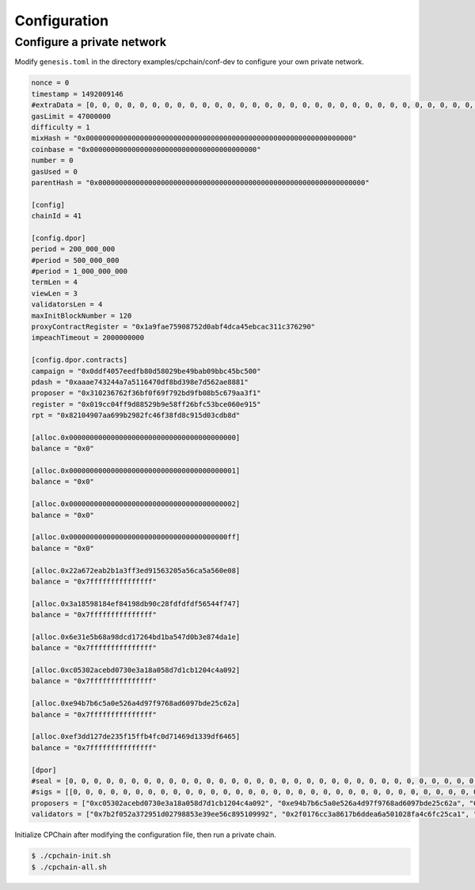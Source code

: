 Configuration
~~~~~~~~~~~~~~~~

Configure a private network
#############################

Modify ``genesis.toml`` in the directory examples/cpchain/conf-dev to configure your own private network.

.. code::

	nonce = 0
	timestamp = 1492009146
	#extraData = [0, 0, 0, 0, 0, 0, 0, 0, 0, 0, 0, 0, 0, 0, 0, 0, 0, 0, 0, 0, 0, 0, 0, 0, 0, 0, 0, 0, 0, 0, 0, 0]
	gasLimit = 47000000
	difficulty = 1
	mixHash = "0x0000000000000000000000000000000000000000000000000000000000000000"
	coinbase = "0x0000000000000000000000000000000000000000"
	number = 0
	gasUsed = 0
	parentHash = "0x0000000000000000000000000000000000000000000000000000000000000000"

	[config]
	chainId = 41

	[config.dpor]
	period = 200_000_000
	#period = 500_000_000
	#period = 1_000_000_000
	termLen = 4
	viewLen = 3
	validatorsLen = 4
	maxInitBlockNumber = 120
	proxyContractRegister = "0x1a9fae75908752d0abf4dca45ebcac311c376290"
	impeachTimeout = 2000000000

	[config.dpor.contracts]
	campaign = "0x0ddf4057eedfb80d58029be49bab09bbc45bc500"
	pdash = "0xaaae743244a7a5116470df8bd398e7d562ae8881"
	proposer = "0x310236762f36bf0f69f792bd9fb08b5c679aa3f1"
	register = "0x019cc04ff9d88529b9e58ff26bfc53bce060e915"
	rpt = "0x82104907aa699b2982fc46f38fd8c915d03cdb8d"

	[alloc.0x0000000000000000000000000000000000000000]
	balance = "0x0"

	[alloc.0x0000000000000000000000000000000000000001]
	balance = "0x0"

	[alloc.0x0000000000000000000000000000000000000002]
	balance = "0x0"

	[alloc.0x00000000000000000000000000000000000000ff]
	balance = "0x0"

	[alloc.0x22a672eab2b1a3ff3ed91563205a56ca5a560e08]
	balance = "0x7fffffffffffffff"

	[alloc.0x3a18598184ef84198db90c28fdfdfdf56544f747]
	balance = "0x7fffffffffffffff"

	[alloc.0x6e31e5b68a98dcd17264bd1ba547d0b3e874da1e]
	balance = "0x7fffffffffffffff"

	[alloc.0xc05302acebd0730e3a18a058d7d1cb1204c4a092]
	balance = "0x7fffffffffffffff"

	[alloc.0xe94b7b6c5a0e526a4d97f9768ad6097bde25c62a]
	balance = "0x7fffffffffffffff"

	[alloc.0xef3dd127de235f15ffb4fc0d71469d1339df6465]
	balance = "0x7fffffffffffffff"

	[dpor]
	#seal = [0, 0, 0, 0, 0, 0, 0, 0, 0, 0, 0, 0, 0, 0, 0, 0, 0, 0, 0, 0, 0, 0, 0, 0, 0, 0, 0, 0, 0, 0, 0, 0, 0, 0, 0, 0, 0, 0, 0, 0, 0, 0, 0, 0, 0, 0, 0, 0, 0, 0, 0, 0, 0, 0, 0, 0, 0, 0, 0, 0, 0, 0, 0, 0, 0]
	#sigs = [[0, 0, 0, 0, 0, 0, 0, 0, 0, 0, 0, 0, 0, 0, 0, 0, 0, 0, 0, 0, 0, 0, 0, 0, 0, 0, 0, 0, 0, 0, 0, 0, 0, 0, 0, 0, 0, 0, 0, 0, 0, 0, 0, 0, 0, 0, 0, 0, 0, 0, 0, 0, 0, 0, 0, 0, 0, 0, 0, 0, 0, 0, 0, 0, 0], [0, 0, 0, 0, 0, 0, 0, 0, 0, 0, 0, 0, 0, 0, 0, 0, 0, 0, 0, 0, 0, 0, 0, 0, 0, 0, 0, 0, 0, 0, 0, 0, 0, 0, 0, 0, 0, 0, 0, 0, 0, 0, 0, 0, 0, 0, 0, 0, 0, 0, 0, 0, 0, 0, 0, 0, 0, 0, 0, 0, 0, 0, 0, 0, 0], [0, 0, 0, 0, 0, 0, 0, 0, 0, 0, 0, 0, 0, 0, 0, 0, 0, 0, 0, 0, 0, 0, 0, 0, 0, 0, 0, 0, 0, 0, 0, 0, 0, 0, 0, 0, 0, 0, 0, 0, 0, 0, 0, 0, 0, 0, 0, 0, 0, 0, 0, 0, 0, 0, 0, 0, 0, 0, 0, 0, 0, 0, 0, 0, 0], [0, 0, 0, 0, 0, 0, 0, 0, 0, 0, 0, 0, 0, 0, 0, 0, 0, 0, 0, 0, 0, 0, 0, 0, 0, 0, 0, 0, 0, 0, 0, 0, 0, 0, 0, 0, 0, 0, 0, 0, 0, 0, 0, 0, 0, 0, 0, 0, 0, 0, 0, 0, 0, 0, 0, 0, 0, 0, 0, 0, 0, 0, 0, 0, 0]]
	proposers = ["0xc05302acebd0730e3a18a058d7d1cb1204c4a092", "0xe94b7b6c5a0e526a4d97f9768ad6097bde25c62a", "0xef3dd127de235f15ffb4fc0d71469d1339df6465", "0x6e31e5b68a98dcd17264bd1ba547d0b3e874da1e"]
	validators = ["0x7b2f052a372951d02798853e39ee56c895109992", "0x2f0176cc3a8617b6ddea6a501028fa4c6fc25ca1", "0xe4d51117832e84f1d082e9fc12439b771a57e7b2", "0x32bd7c33bb5060a85f361caf20c0bda9075c5d51"]

Initialize CPChain after modifying the configuration file, then run a private chain.

.. code::

    $ ./cpchain-init.sh
    $ ./cpchain-all.sh